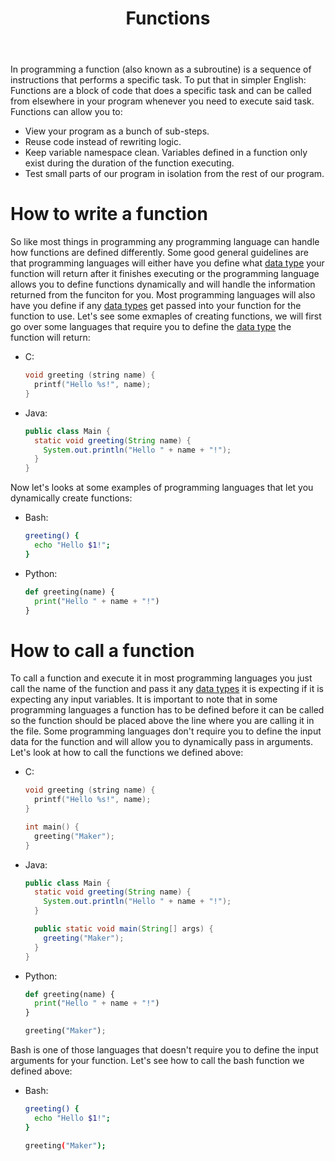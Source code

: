 :PROPERTIES:
:ID:       0835ea0d-ca22-4d0c-97fb-9454087c6c78
:END:
#+title: Functions
#+created: [2021-10-19 Tue 20:34]
#+last_modified: [2023-04-12 Wed 20:23]
#+filetags: ProgrammingLanguage Basics

In programming a function (also known as a subroutine) is a sequence of
instructions that performs a specific task. To put that in simpler English:
Functions are a block of code that does a specific task and can be called from
elsewhere in your program whenever you need to execute said task. Functions can
allow you to:
- View your program as a bunch of sub-steps.
- Reuse code instead of rewriting logic.
- Keep variable namespace clean.
  Variables defined in a function only exist during the duration of the function
  executing.
- Test small parts of our program in isolation from the rest of our program.

* How to write a function
  So like most things in programming any programming language can handle how
  functions are defined differently. Some good general guidelines are that
  programming languages will either have you define what [[id:8d91fa56-6375-4b57-98af-56d57aa7a1d2][data type]] your function
  will return after it finishes executing or the programming language allows you
  to define functions dynamically and will handle the information returned from
  the funciton for you. Most programming languages will also have you define if
  any [[id:8d91fa56-6375-4b57-98af-56d57aa7a1d2][data types]] get passed into your function for the function to use. Let's see
  some exmaples of creating functions, we will first go over some languages that
  require you to define the [[id:8d91fa56-6375-4b57-98af-56d57aa7a1d2][data type]] the function will return:
  - C:
    #+begin_src c
      void greeting (string name) {
        printf("Hello %s!", name);
      }
    #+end_src
  - Java:
    #+begin_src java
      public class Main {
        static void greeting(String name) {
          System.out.println("Hello " + name + "!");
        }
      }
    #+end_src

  Now let's looks at some examples of programming languages that let you
  dynamically create functions:
  - Bash:
    #+begin_src bash
      greeting() {
        echo "Hello $1!";
      }
    #+end_src
  - Python:
    #+begin_src python
      def greeting(name) {
        print("Hello " + name + "!")
      }
    #+end_src

* How to call a function
  To call a function and execute it in most programming languages you just call
  the name of the function and pass it any [[id:8d91fa56-6375-4b57-98af-56d57aa7a1d2][data types]] it is expecting if it is
  expecting any input variables. It is important to note that in some
  programming languages a function has to be defined before it can be called so
  the function should be placed above the line where you are calling it in the
  file. Some programming languages don't require you to define the input data
  for the function and will allow you to dynamically pass in arguments. Let's
  look at how to call the functions we defined above:
  - C:
    #+begin_src c
      void greeting (string name) {
        printf("Hello %s!", name);
      }

      int main() {
        greeting("Maker");
      }
    #+end_src
  - Java:
    #+begin_src java
      public class Main {
        static void greeting(String name) {
          System.out.println("Hello " + name + "!");
        }

        public static void main(String[] args) {
          greeting("Maker");
        }
      }
    #+end_src
  - Python:
    #+begin_src python
      def greeting(name) {
        print("Hello " + name + "!")
      }

      greeting("Maker");
    #+end_src

  Bash is one of those languages that doesn't require you to define the input
  arguments for your function. Let's see how to call the bash function we defined
  above:
  - Bash:
    #+begin_src bash
      greeting() {
        echo "Hello $1!";
      }

      greeting("Maker");
    #+end_src
